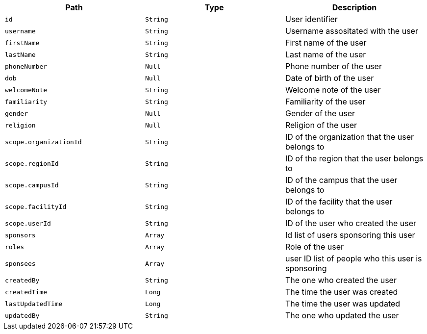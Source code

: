 |===
|Path|Type|Description

|`id`
|`String`
|User identifier

|`username`
|`String`
|Username assositated with the user

|`firstName`
|`String`
|First name of the user

|`lastName`
|`String`
|Last name of the user

|`phoneNumber`
|`Null`
|Phone number of the user

|`dob`
|`Null`
|Date of birth of the user

|`welcomeNote`
|`String`
|Welcome note of the user

|`familiarity`
|`String`
|Familiarity of the user

|`gender`
|`Null`
|Gender of the user

|`religion`
|`Null`
|Religion of the user

|`scope.organizationId`
|`String`
|ID of the organization that the user belongs to

|`scope.regionId`
|`String`
|ID of the region that the user belongs to

|`scope.campusId`
|`String`
|ID of the campus that the user belongs to

|`scope.facilityId`
|`String`
|ID of the facility that the user belongs to

|`scope.userId`
|`String`
|ID of the user who created the user

|`sponsors`
|`Array`
|Id list of users sponsoring this user

|`roles`
|`Array`
|Role of the user

|`sponsees`
|`Array`
|user ID list of people who this user is sponsoring

|`createdBy`
|`String`
|The one who created the user

|`createdTime`
|`Long`
|The time the user was created

|`lastUpdatedTime`
|`Long`
|The time the user was updated

|`updatedBy`
|`String`
|The one who updated the user

|===